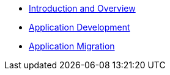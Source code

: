 * xref:1-introduction.adoc[Introduction and Overview]
* xref:2-app-development.adoc[Application Development]
* xref:3-app-modernization.adoc[Application Migration]
